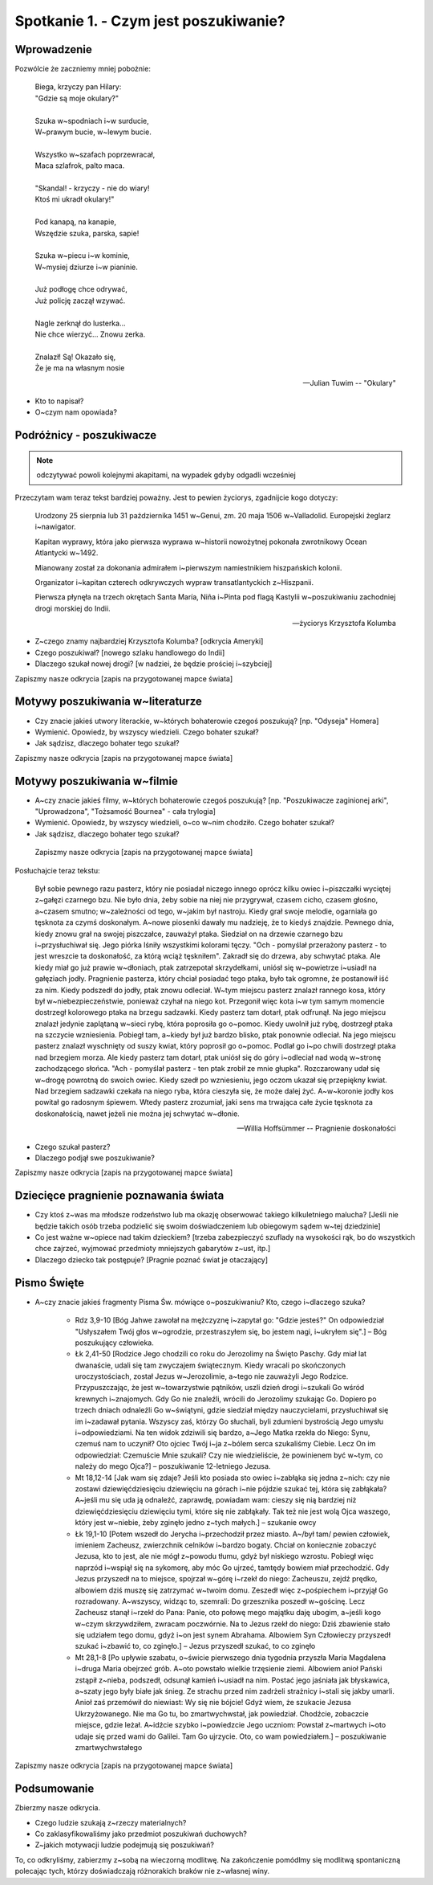 ***************************************************************
Spotkanie 1. - Czym jest poszukiwanie?
***************************************************************

====================================
Wprowadzenie
====================================

Pozwólcie że zaczniemy mniej pobożnie:

   | Biega, krzyczy pan Hilary:
   | "Gdzie są moje okulary?"
   |
   | Szuka w~spodniach i~w surducie,
   | W~prawym bucie, w~lewym bucie.
   |
   | Wszystko w~szafach poprzewracał,
   | Maca szlafrok, palto maca.
   |
   | "Skandal! - krzyczy - nie do wiary!
   | Ktoś mi ukradł okulary!"
   |
   | Pod kanapą, na kanapie,
   | Wszędzie szuka, parska, sapie!
   |
   | Szuka w~piecu i~w kominie,
   | W~mysiej dziurze i~w pianinie.
   |
   | Już podłogę chce odrywać,
   | Już policję zaczął wzywać.
   |
   | Nagle zerknął do lusterka...
   | Nie chce wierzyć... Znowu zerka.
   |
   | Znalazł! Są! Okazało się,
   | Że je ma na własnym nosie

   -- Julian Tuwim -- "Okulary"

* Kto to napisał?

* O~czym nam opowiada?

====================================
Podróżnicy - poszukiwacze
====================================

.. note:: odczytywać powoli kolejnymi akapitami, na wypadek gdyby odgadli wcześniej

Przeczytam wam teraz tekst bardziej poważny. Jest to pewien życiorys, zgadnijcie kogo dotyczy:

   Urodzony 25 sierpnia lub 31 października 1451 w~Genui, zm. 20 maja 1506 w~Valladolid. Europejski żeglarz i~nawigator.

   Kapitan wyprawy, która jako pierwsza wyprawa w~historii nowożytnej pokonała zwrotnikowy Ocean Atlantycki w~1492.

   Mianowany został za dokonania admirałem i~pierwszym namiestnikiem hiszpańskich kolonii.

   Organizator i~kapitan czterech odkrywczych wypraw transatlantyckich z~Hiszpanii.

   Pierwsza płynęła na trzech okrętach Santa María, Niña i~Pinta pod flagą Kastylii w~poszukiwaniu zachodniej drogi morskiej do Indii.

   -- życiorys Krzysztofa Kolumba

* Z~czego znamy najbardziej Krzysztofa Kolumba? [odkrycia Ameryki]

* Czego poszukiwał? [nowego szlaku handlowego do Indii]

* Dlaczego szukał nowej drogi? [w nadziei, że będzie prościej i~szybciej]

Zapiszmy nasze odkrycia [zapis na przygotowanej mapce świata]

====================================
Motywy poszukiwania w~literaturze
====================================

* Czy  znacie jakieś utwory literackie, w~których bohaterowie czegoś poszukują?  [np. "Odyseja" Homera]

* Wymienić. Opowiedz, by wszyscy wiedzieli. Czego bohater szukał?

* Jak sądzisz, dlaczego bohater tego szukał?

Zapiszmy nasze odkrycia [zapis na przygotowanej mapce świata]

====================================
Motywy poszukiwania w~filmie
====================================

* A~czy  znacie jakieś filmy, w~których bohaterowie czegoś poszukują?  [np. "Poszukiwacze zaginionej arki", "Uprowadzona", "Tożsamość Bournea" - cała trylogia]

* Wymienić. Opowiedz, by wszyscy wiedzieli, o~co w~nim chodziło. Czego bohater szukał?

* Jak sądzisz, dlaczego bohater tego szukał?

 Zapiszmy nasze odkrycia [zapis na przygotowanej mapce świata]

Posłuchajcie teraz tekstu:

   Był sobie pewnego razu pasterz, który nie posiadał niczego innego oprócz kilku owiec i~piszczałki wyciętej z~gałęzi czarnego bzu. Nie było dnia, żeby sobie na niej nie przygrywał, czasem cicho, czasem głośno, a~czasem smutno; w~zależności od tego, w~jakim był nastroju. Kiedy grał swoje melodie, ogarniała go tęsknota za czymś doskonałym. A~nowe piosenki dawały mu nadzieję, że to kiedyś znajdzie. Pewnego dnia, kiedy znowu grał na swojej piszczałce, zauważył ptaka. Siedział on na drzewie czarnego bzu i~przysłuchiwał się. Jego piórka lśniły wszystkimi kolorami tęczy. "Och - pomyślał przerażony pasterz - to jest wreszcie ta doskonałość, za którą wciąż tęskniłem".
   Zakradł się do drzewa, aby schwytać ptaka. Ale kiedy miał go już prawie w~dłoniach, ptak zatrzepotał skrzydełkami, uniósł się w~powietrze i~usiadł na gałęziach jodły. Pragnienie pasterza, który chciał posiadać tego ptaka, było tak ogromne, że postanowił iść za nim. Kiedy podszedł do jodły, ptak znowu odleciał. W~tym miejscu pasterz znalazł rannego kosa, który był w~niebezpieczeństwie, ponieważ czyhał na niego kot. Przegonił więc kota i~w tym samym momencie dostrzegł kolorowego ptaka na brzegu sadzawki. Kiedy pasterz tam dotarł, ptak odfrunął. Na jego miejscu znalazł jedynie zaplątaną w~sieci rybę, która poprosiła go o~pomoc. Kiedy uwolnił już rybę, dostrzegł ptaka na szczycie wzniesienia. Pobiegł tam, a~kiedy był już bardzo blisko, ptak ponownie odleciał. Na jego miejscu pasterz znalazł wyschnięty od suszy kwiat, który poprosił go o~pomoc. Podlał go i~po chwili dostrzegł ptaka nad brzegiem morza. Ale kiedy pasterz tam dotarł, ptak uniósł się do góry i~odleciał nad wodą w~stronę zachodzącego słońca.
   "Ach - pomyślał pasterz - ten ptak zrobił ze mnie głupka". Rozczarowany udał się w~drogę powrotną do swoich owiec. Kiedy szedł po wzniesieniu, jego oczom ukazał się przepiękny kwiat. Nad brzegiem sadzawki czekała na niego ryba, która cieszyła się, że może dalej żyć. A~w~koronie jodły kos powitał go radosnym śpiewem. Wtedy pasterz zrozumiał, jaki sens ma trwająca całe życie tęsknota za doskonałością, nawet jeżeli nie można jej schwytać w~dłonie.

   -- Willia Hoffsümmer -- Pragnienie doskonałości

* Czego szukał pasterz?

* Dlaczego podjął swe poszukiwanie?

Zapiszmy nasze odkrycia [zapis na przygotowanej mapce świata]

======================================
Dziecięce pragnienie poznawania świata
======================================

* Czy ktoś z~was ma młodsze rodzeństwo lub ma okazję obserwować takiego kilkuletniego malucha? [Jeśli nie będzie takich osób trzeba podzielić się swoim doświadczeniem lub obiegowym sądem w~tej dziedzinie]

* Co jest ważne w~opiece nad takim dzieckiem? [trzeba zabezpieczyć szuflady na wysokości rąk, bo do wszystkich chce zajrzeć, wyjmować przedmioty mniejszych gabarytów z~ust, itp.]

* Dlaczego dziecko tak postępuje? [Pragnie poznać świat je otaczający]

======================================
Pismo Święte
======================================

* A~czy znacie jakieś fragmenty Pisma Św. mówiące o~poszukiwaniu? Kto, czego i~dlaczego szuka?

   * Rdz 3,9-10 [Bóg Jahwe zawołał na mężczyznę i~zapytał go: "Gdzie jesteś?" On odpowiedział "Usłyszałem Twój głos w~ogrodzie, przestraszyłem się, bo jestem nagi, i~ukryłem się".] – Bóg poszukujący człowieka.

   * Łk 2,41-50 [Rodzice Jego chodzili co roku do Jerozolimy na Święto Paschy. Gdy miał lat dwanaście, udali się tam zwyczajem świątecznym. Kiedy wracali po skończonych uroczystościach, został Jezus w~Jerozolimie, a~tego nie zauważyli Jego Rodzice. Przypuszczając, że jest w~towarzystwie pątników, uszli dzień drogi i~szukali Go wśród krewnych i~znajomych. Gdy Go nie znaleźli, wrócili do Jerozolimy szukając Go. Dopiero po trzech dniach odnaleźli Go w~świątyni, gdzie siedział między nauczycielami, przysłuchiwał się im i~zadawał pytania. Wszyscy zaś, którzy Go słuchali, byli zdumieni bystrością Jego umysłu i~odpowiedziami. Na ten widok zdziwili się bardzo, a~Jego Matka rzekła do Niego: Synu, czemuś nam to uczynił? Oto ojciec Twój i~ja z~bólem serca szukaliśmy Ciebie. Lecz On im odpowiedział: Czemuście Mnie szukali? Czy nie wiedzieliście, że powinienem być w~tym, co należy do mego Ojca?] – poszukiwanie 12-letniego Jezusa.

   * Mt 18,12-14 [Jak wam się zdaje? Jeśli kto posiada sto owiec i~zabłąka się jedna z~nich: czy nie zostawi dziewięćdziesięciu dziewięciu na górach i~nie pójdzie szukać tej, która się zabłąkała? A~jeśli mu się uda ją odnaleźć, zaprawdę, powiadam wam: cieszy się nią bardziej niż dziewięćdziesięciu dziewięciu tymi, które się nie zabłąkały. Tak też nie jest wolą Ojca waszego, który jest w~niebie, żeby zginęło jedno z~tych małych.] – szukanie owcy

   * Łk 19,1-10 [Potem wszedł do Jerycha i~przechodził przez miasto. A~/był tam/ pewien człowiek, imieniem Zacheusz, zwierzchnik celników i~bardzo bogaty. Chciał on koniecznie zobaczyć Jezusa, kto to jest, ale nie mógł z~powodu tłumu, gdyż był niskiego wzrostu. Pobiegł więc naprzód i~wspiął się na sykomorę, aby móc Go ujrzeć, tamtędy bowiem miał przechodzić. Gdy Jezus przyszedł na to miejsce, spojrzał w~górę i~rzekł do niego: Zacheuszu, zejdź prędko, albowiem dziś muszę się zatrzymać w~twoim domu. Zeszedł więc z~pośpiechem i~przyjął Go rozradowany. A~wszyscy, widząc to, szemrali: Do grzesznika poszedł w~gościnę. Lecz Zacheusz stanął i~rzekł do Pana: Panie, oto połowę mego majątku daję ubogim, a~jeśli kogo w~czym skrzywdziłem, zwracam poczwórnie. Na to Jezus rzekł do niego: Dziś zbawienie stało się udziałem tego domu, gdyż i~on jest synem Abrahama. Albowiem Syn Człowieczy przyszedł szukać i~zbawić to, co zginęło.] – Jezus przyszedł szukać, to co zginęło

   * Mt 28,1-8 [Po upływie szabatu, o~świcie pierwszego dnia tygodnia przyszła Maria Magdalena i~druga Maria obejrzeć grób. A~oto powstało wielkie trzęsienie ziemi. Albowiem anioł Pański zstąpił z~nieba, podszedł, odsunął kamień i~usiadł na nim. Postać jego jaśniała jak błyskawica, a~szaty jego były białe jak śnieg. Ze strachu przed nim zadrżeli strażnicy i~stali się jakby umarli. Anioł zaś przemówił do niewiast: Wy się nie bójcie! Gdyż wiem, że szukacie Jezusa Ukrzyżowanego. Nie ma Go tu, bo zmartwychwstał, jak powiedział. Chodźcie, zobaczcie miejsce, gdzie leżał. A~idźcie szybko i~powiedzcie Jego uczniom: Powstał z~martwych i~oto udaje się przed wami do Galilei. Tam Go ujrzycie. Oto, co wam powiedziałem.] – poszukiwanie zmartwychwstałego

Zapiszmy nasze odkrycia [zapis na przygotowanej mapce świata]

======================================
Podsumowanie
======================================

Zbierzmy nasze odkrycia.

* Czego ludzie szukają z~rzeczy materialnych?

* Co zaklasyfikowaliśmy jako przedmiot poszukiwań duchowych?

* Z~jakich motywacji ludzie podejmują się poszukiwań?

To, co odkryliśmy, zabierzmy z~sobą na wieczorną modlitwę. Na zakończenie pomódlmy się modlitwą spontaniczną polecając tych, którzy doświadczają różnorakich braków nie z~własnej winy.
